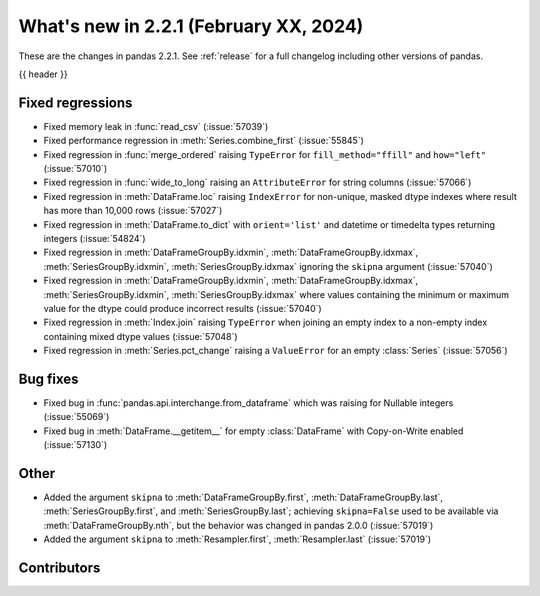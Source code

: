 .. _whatsnew_221:

What's new in 2.2.1 (February XX, 2024)
---------------------------------------

These are the changes in pandas 2.2.1. See :ref:`release` for a full changelog
including other versions of pandas.

{{ header }}

.. ---------------------------------------------------------------------------
.. _whatsnew_221.regressions:

Fixed regressions
~~~~~~~~~~~~~~~~~
- Fixed memory leak in :func:`read_csv` (:issue:`57039`)
- Fixed performance regression in :meth:`Series.combine_first` (:issue:`55845`)
- Fixed regression in :func:`merge_ordered` raising ``TypeError`` for ``fill_method="ffill"`` and ``how="left"`` (:issue:`57010`)
- Fixed regression in :func:`wide_to_long` raising an ``AttributeError`` for string columns (:issue:`57066`)
- Fixed regression in :meth:`DataFrame.loc` raising ``IndexError`` for non-unique, masked dtype indexes where result has more than 10,000 rows (:issue:`57027`)
- Fixed regression in :meth:`DataFrame.to_dict` with ``orient='list'`` and datetime or timedelta types returning integers (:issue:`54824`)
- Fixed regression in :meth:`DataFrameGroupBy.idxmin`, :meth:`DataFrameGroupBy.idxmax`, :meth:`SeriesGroupBy.idxmin`, :meth:`SeriesGroupBy.idxmax` ignoring the ``skipna`` argument (:issue:`57040`)
- Fixed regression in :meth:`DataFrameGroupBy.idxmin`, :meth:`DataFrameGroupBy.idxmax`, :meth:`SeriesGroupBy.idxmin`, :meth:`SeriesGroupBy.idxmax` where values containing the minimum or maximum value for the dtype could produce incorrect results (:issue:`57040`)
- Fixed regression in :meth:`Index.join` raising ``TypeError`` when joining an empty index to a non-empty index containing mixed dtype values (:issue:`57048`)
- Fixed regression in :meth:`Series.pct_change` raising a ``ValueError`` for an empty :class:`Series` (:issue:`57056`)

.. ---------------------------------------------------------------------------
.. _whatsnew_221.bug_fixes:

Bug fixes
~~~~~~~~~
- Fixed bug in :func:`pandas.api.interchange.from_dataframe` which was raising for Nullable integers (:issue:`55069`)
- Fixed bug in :meth:`DataFrame.__getitem__` for empty :class:`DataFrame` with Copy-on-Write enabled (:issue:`57130`)

.. ---------------------------------------------------------------------------
.. _whatsnew_221.other:

Other
~~~~~
- Added the argument ``skipna`` to :meth:`DataFrameGroupBy.first`, :meth:`DataFrameGroupBy.last`, :meth:`SeriesGroupBy.first`, and :meth:`SeriesGroupBy.last`; achieving ``skipna=False`` used to be available via :meth:`DataFrameGroupBy.nth`, but the behavior was changed in pandas 2.0.0 (:issue:`57019`)
- Added the argument ``skipna`` to :meth:`Resampler.first`, :meth:`Resampler.last` (:issue:`57019`)

.. ---------------------------------------------------------------------------
.. _whatsnew_221.contributors:

Contributors
~~~~~~~~~~~~
